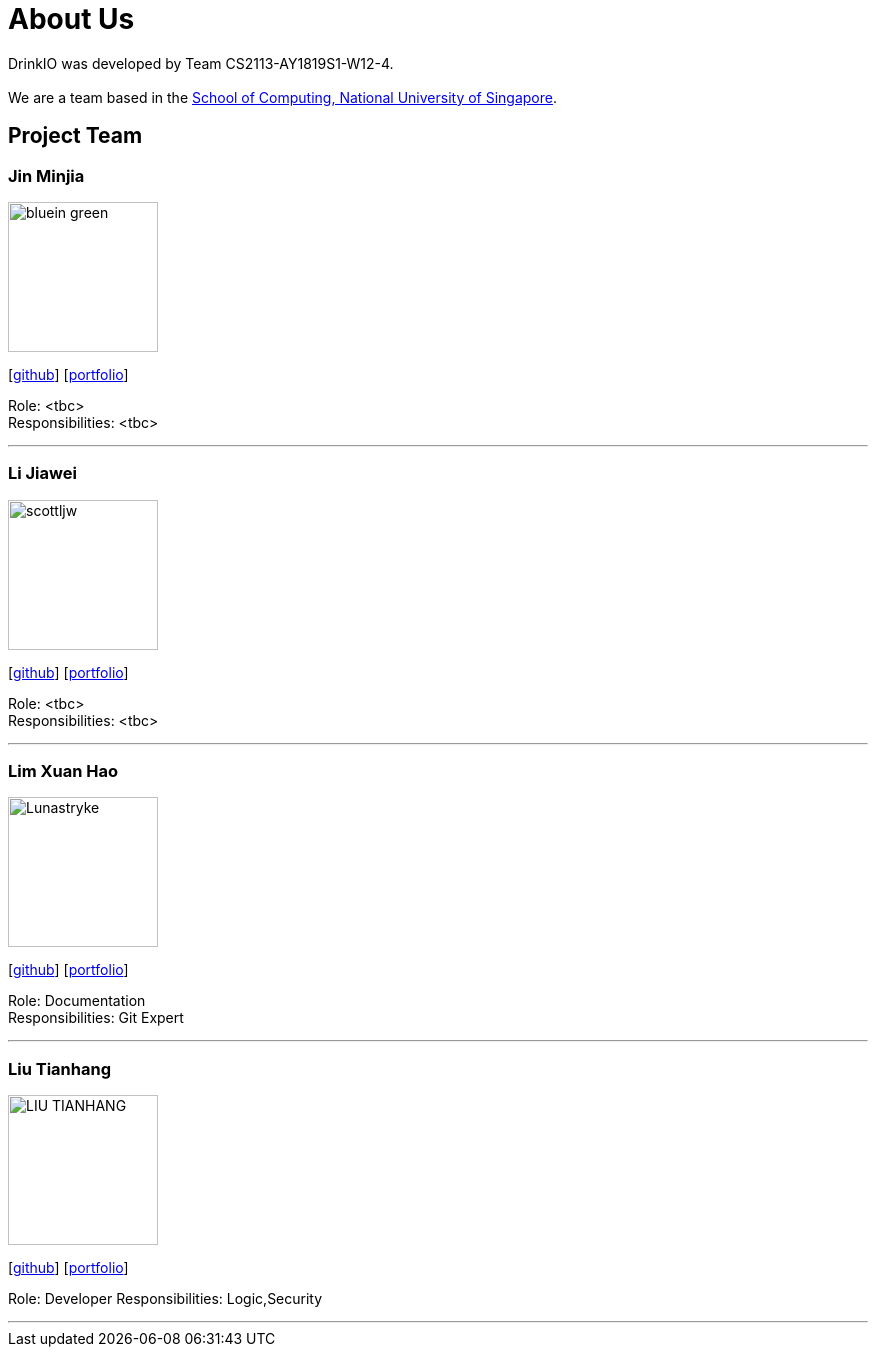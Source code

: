 = About Us
:site-section: AboutUs
:relfileprefix: team/
:imagesDir: images
:stylesDir: stylesheets

DrinkIO was developed by Team CS2113-AY1819S1-W12-4. +
{empty} +
We are a team based in the http://www.comp.nus.edu.sg[School of Computing, National University of Singapore].

== Project Team

=== Jin Minjia
image::bluein-green.png[width="150", align="left"]
{empty}[http://github.com/bluein-green[github]] [<<johndoe#, portfolio>>]

Role: <tbc> +
Responsibilities: <tbc>

'''

=== Li Jiawei
image::scottljw.png[width="150", align="left"]
{empty}[http://github.com/scottljw[github]] [<<johndoe#, portfolio>>]

Role: <tbc> +
Responsibilities: <tbc>

'''

=== Lim Xuan Hao
image::Lunastryke.png[width="150", align="left"]
{empty}[http://github.com/Lunastryke[github]] [<<johndoe#, portfolio>>]

Role: Documentation +
Responsibilities: Git Expert

'''

=== Liu Tianhang
image::LIU-TIANHANG.png[width="150", align="left"]
{empty}[http://github.com/LIU-TIANHANG[github]] [<<liu-tianhang#, portfolio>>]

Role: Developer
Responsibilities: Logic,Security

'''

